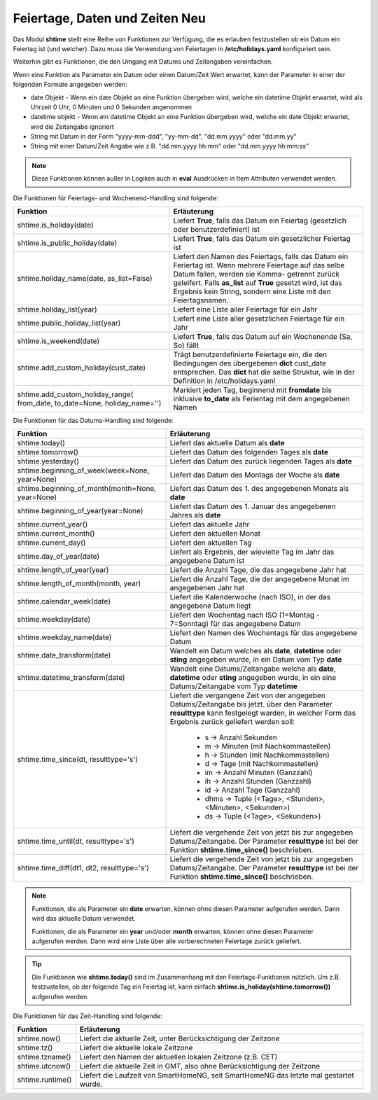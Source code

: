 .. index:: Logiken; Datum und Zeit
.. index:: Logiken; holidays
.. index:: Logiken; Feiertage

.. index:: holidays; Logiken
.. index:: Feiertage; Logiken


.. role:: bluesup
.. role:: redsup

Feiertage, Daten und Zeiten :redsup:`Neu`
=========================================

Das Modul **shtime** stellt eine Reihe von Funktionen zur Verfügung, die es erlauben festzustellen ob ein Datum ein
Feiertag ist (und welcher). Dazu muss die Verwendung von Feiertagen in **/etc/holidays.yaml** konfiguriert sein.

Weiterhin gibt es Funktionen, die den Umgang mit Datums und Zeitangaben vereinfachen.

Wenn eine Funktion als Parameter ein Datum oder einen Datum/Zeit Wert erwartet, kann der Parameter in einer der
folgenden Formate angegeben werden:

- date Objekt  -  Wenn ein date Objekt an eine Funktion übergeben wird, welche ein datetime Objekt erwartet, wird als
  Uhrzeit 0 Uhr, 0 Minuten und 0 Sekunden angenommen
- datetime objekt  -  Wenn ein datetime Objekt an eine Funktion übergeben wird, welche ein date Objekt erwartet, wird
  die Zeitangabe ignoriert
- String mit Datum in der Form "yyyy-mm-ddd", "yy-mm-dd", "dd.mm.yyyy" oder "dd.mm.yy"
- String mit einer Datum/Zeit Angabe wie z.B. "dd.mm.yyyy hh:mm" oder "dd.mm.yyyy hh:mm:ss"


.. note::

   Diese Funktionen können außer in Logiken auch in **eval** Ausdrücken in Item Attributen verwendet werden.


.. index:: Funktionen; Feiertage
.. index:: holidays; Funktionen
.. index:: Feiertage; Funktionen

Die Funktionen für Feiertags- und Wochenend-Handling sind folgende:

+------------------------------------------+---------------------------------------------------------------------------+
| Funktion                                 | Erläuterung                                                               |
+==========================================+===========================================================================+
| shtime.is_holiday(date)                  | Liefert **True**, falls das Datum ein Feiertag (gesetzlich oder           |
|                                          | benutzerdefiniert) ist                                                    |
+------------------------------------------+---------------------------------------------------------------------------+
| shtime.is_public_holiday(date)           | Liefert **True**, falls das Datum ein gesetzlicher Feiertag ist           |
+------------------------------------------+---------------------------------------------------------------------------+
| shtime.holiday_name(date, as_list=False) | Liefert den Namen des Feiertags, falls das Datum ein Feriertag ist.       |
|                                          | Wenn mehrere Feiertage auf das selbe Datum fallen, werden sie Komma-      |
|                                          | getrennt zurück geleifert. Falls **as_list** auf **True** gesetzt wird,   |
|                                          | ist das Ergebnis kein String, sondern eine Liste mit den Feiertagsnamen.  |
+------------------------------------------+---------------------------------------------------------------------------+
| shtime.holiday_list(year)                | Liefert eine Liste aller Feiertage für ein Jahr                           |
+------------------------------------------+---------------------------------------------------------------------------+
| shtime.public_holiday_list(year)         | Liefert eine Liste aller gesetzlichen Feiertage für ein Jahr              |
+------------------------------------------+---------------------------------------------------------------------------+
| shtime.is_weekend(date)                  | Liefert **True**, falls das Datum auf ein Wochenende (Sa, So) fällt       |
+------------------------------------------+---------------------------------------------------------------------------+
| shtime.add_custom_holiday(cust_date)     | Trägt benutzerdefinierte Feiertage ein, die den Bedingungen des           |
|                                          | übergebenen **dict** cust_date entsprechen. Das **dict** hat die selbe    |
|                                          | Struktur, wie in der Definition in /etc/holidays.yaml                     |
+------------------------------------------+---------------------------------------------------------------------------+
| shtime.add_custom_holiday_range(         | Markiert jeden Tag, beginnend mit **fromdate** bis inklusive **to_date**  |
| from_date, to_date=None, holiday_name='')| als Ferientag mit dem angegebenen Namen                                   |
+------------------------------------------+---------------------------------------------------------------------------+



.. index:: Funktionen; Datum und Zeit

Die Funktionen für das Datums-Handling sind folgende:

+---------------------------------------+---------------------------------------------------------------------------------+
| Funktion                              | Erläuterung                                                                     |
+=======================================+=================================================================================+
| shtime.today()                        | Liefert das aktuelle Datum als **date**                                         |
+---------------------------------------+---------------------------------------------------------------------------------+
| shtime.tomorrow()                     | Liefert das Datum des folgenden Tages als **date**                              |
+---------------------------------------+---------------------------------------------------------------------------------+
| shtime.yesterday()                    | Liefert das Datum des zurück liegenden Tages als **date**                       |
+---------------------------------------+---------------------------------------------------------------------------------+
| shtime.beginning_of_week(week=None,   | Liefert das Datum des Montags der Woche als **date**                            |
| year=None)                            |                                                                                 |
+---------------------------------------+---------------------------------------------------------------------------------+
| shtime.beginning_of_month(month=None, | Liefert das Datum des 1. des angegebenen Monats als **date**                    |
| year=None)                            |                                                                                 |
+---------------------------------------+---------------------------------------------------------------------------------+
| shtime.beginning_of_year(year=None)   | Liefert das Datum des 1. Januar des angegebenen Jahres als **date**             |
+---------------------------------------+---------------------------------------------------------------------------------+
| shtime.current_year()                 | Liefert das aktuelle Jahr                                                       |
+---------------------------------------+---------------------------------------------------------------------------------+
| shtime.current_month()                | Liefert den aktuellen Monat                                                     |
+---------------------------------------+---------------------------------------------------------------------------------+
| shtime.current_day()                  | Liefert den aktuellen Tag                                                       |
+---------------------------------------+---------------------------------------------------------------------------------+
| shtime.day_of_year(date)              | Liefert als Ergebnis, der wievielte Tag im Jahr das angegebene Datum ist        |
+---------------------------------------+---------------------------------------------------------------------------------+
| shtime.length_of_year(year)           | Liefert die Anzahl Tage, die das angegebene Jahr hat                            |
+---------------------------------------+---------------------------------------------------------------------------------+
| shtime.length_of_month(month, year)   | Liefert die Anzahl Tage, die der angegebene Monat im angegebenen Jahr hat       |
+---------------------------------------+---------------------------------------------------------------------------------+
| shtime.calendar_week(date)            | Liefert die Kalenderwoche (nach ISO), in der das angegebene Datum liegt         |
+---------------------------------------+---------------------------------------------------------------------------------+
| shtime.weekday(date)                  | Liefert den Wochentag nach ISO (1=Montag - 7=Sonntag) für das angegebene Datum  |
+---------------------------------------+---------------------------------------------------------------------------------+
| shtime.weekday_name(date)             | Liefert den Namen des Wochentags für das angegebene Datum                       |
+---------------------------------------+---------------------------------------------------------------------------------+
| shtime.date_transform(date)           | Wandelt ein Datum welches als **date**, **datetime** oder **sting** angegeben   |
|                                       | wurde, in ein Datum vom Typ **date**                                            |
+---------------------------------------+---------------------------------------------------------------------------------+
| shtime.datetime_transform(date)       | Wandelt eine Datums/Zeitangabe welche als **date**, **datetime** oder **sting** |
|                                       | angegeben wurde, in ein eine Datums/Zeitangabe vom Typ **datetime**             |
+---------------------------------------+---------------------------------------------------------------------------------+
| shtime.time_since(dt, resulttype='s') | Liefert die vergangene Zeit von der angegeben Datums/Zeitangabe bis jetzt.      |
|                                       | über den Parameter **resulttype** kann festgelegt warden, in welcher Form       |
|                                       | das Ergebnis zurück geliefert werden soll:                                      |
|                                       |  - s           -> Anzahl Sekunden                                               |
|                                       |  - m           -> Minuten (mit Nachkommastellen)                                |
|                                       |  - h           -> Stunden (mit Nachkommastellen)                                |
|                                       |  - d           -> Tage (mit Nachkommastellen)                                   |
|                                       |  - im          -> Anzahl Minuten (Ganzzahl)                                     |
|                                       |  - ih          -> Anzahl Stunden (Ganzzahl)                                     |
|                                       |  - id          -> Anzahl Tage (Ganzzahl)                                        |
|                                       |  - dhms        -> Tuple (<Tage>, <Stunden>, <Minuten>, <Sekunden>)              |
|                                       |  - ds          -> Tuple (<Tage>, <Sekunden>)                                    |
+---------------------------------------+---------------------------------------------------------------------------------+
| shtime.time_until(dt, resulttype='s') | Liefert die vergehende Zeit von jetzt bis zur angegeben Datums/Zeitangabe.      |
|                                       | Der Parameter **resulttype** ist bei der Funktion **shtime.time_since()**       |
|                                       | beschrieben.                                                                    |
+---------------------------------------+---------------------------------------------------------------------------------+
| shtime.time_diff(dt1, dt2,            | Liefert die vergehende Zeit von jetzt bis zur angegeben Datums/Zeitangabe.      |
| resulttype='s')                       | Der Parameter **resulttype** ist bei der Funktion **shtime.time_since()**       |
|                                       | beschrieben.                                                                    |
+---------------------------------------+---------------------------------------------------------------------------------+


.. note::

   Funktionen, die als Parameter ein **date** erwarten, können ohne diesen Parameter aufgerufen werden. Dann wird das
   aktuelle Datum verwendet.

   Funktionen, die als Parameter ein **year** und/oder **month** erwarten, können ohne diesen Parameter aufgerufen
   werden. Dann wird eine Liste über alle vorberechneten Feiertage zurück geliefert.


.. tip::

   Die Funktionen wie **shtime.today()** sind im Zusammenhang mit den Feiertags-Funktionen nützlich. Um z.B. festzustellen,
   ob der folgende Tag ein Feiertag ist, kann einfach **shtime.is_holiday(shtime.tomorrow())** aufgerufen werden.


Die Funktionen für das Zeit-Handling sind folgende:

+---------------------------------+----------------------------------------------------------------------------------------+
| Funktion                        | Erläuterung                                                                            |
+=================================+========================================================================================+
| shtime.now()                    | Liefert die aktuelle Zeit, unter Berücksichtigung der Zeitzone                         |
+---------------------------------+----------------------------------------------------------------------------------------+
| shtime.tz()                     | Liefert die aktuelle lokale Zeitzone                                                   |
+---------------------------------+----------------------------------------------------------------------------------------+
| shtime.tzname()                 | Liefert den Namen der aktuellen lokalen Zeitzone (z.B. CET)                            |
+---------------------------------+----------------------------------------------------------------------------------------+
| shtime.utcnow()                 | Liefert die aktuelle Zeit in GMT, also ohne Berücksichtigung der Zeitzone              |
+---------------------------------+----------------------------------------------------------------------------------------+
| shtime.runtime()                | Liefert die Laufzeit von SmartHomeNG, seit SmartHomeNG das letzte mal gestartet wurde. |
+---------------------------------+----------------------------------------------------------------------------------------+


